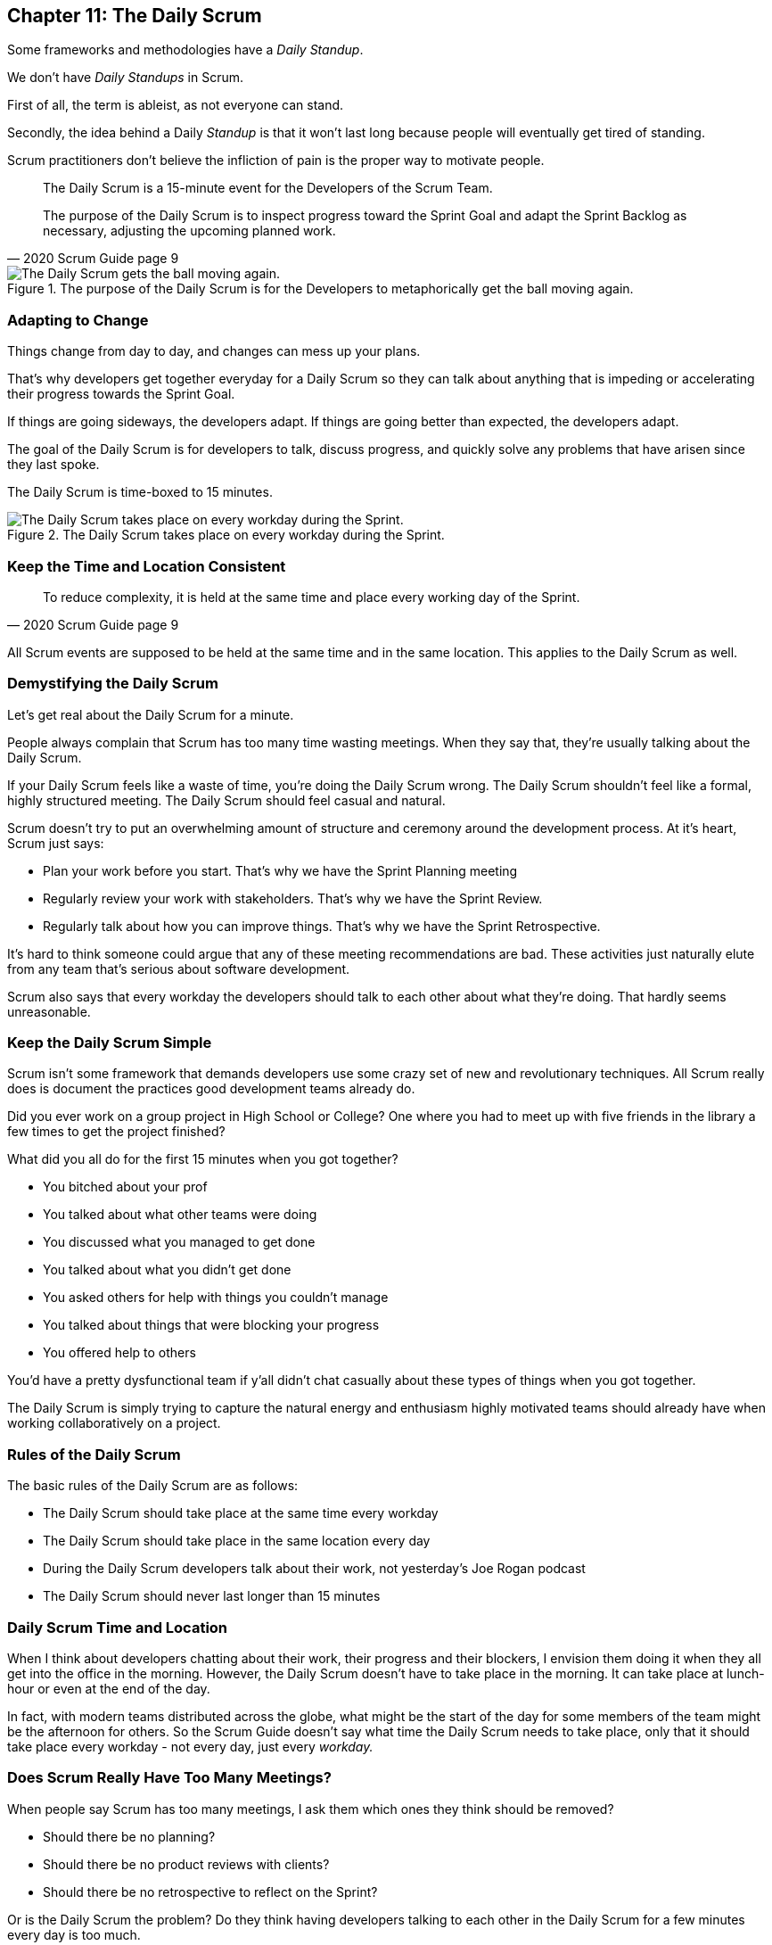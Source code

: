 

== Chapter 11: The Daily Scrum

Some frameworks and methodologies have a _Daily Standup_.

We don't have _Daily Standups_ in Scrum.

First of all, the term is ableist, as not everyone can stand. 

Secondly, the idea behind a Daily _Standup_ is that it won't last long because people will eventually get tired of standing.

Scrum practitioners don't believe the infliction of pain is the proper way to motivate people.

[quote, 2020 Scrum Guide page 9]
____
The Daily Scrum is a 15-minute event for the Developers of the Scrum Team.

The purpose of the Daily Scrum is to inspect progress toward the Sprint Goal and adapt the Sprint Backlog as necessary, adjusting the upcoming planned work.
____


.The purpose of the Daily Scrum is for the Developers to metaphorically get the ball moving again.
image::images/daily-scrum-ball-moving.jpg["The Daily Scrum gets the ball moving again."]

<<<

=== Adapting to Change

Things change from day to day, and changes can mess up your plans.

That's why developers get together everyday for a Daily Scrum so they can talk about anything that is impeding or accelerating their progress towards the Sprint Goal.

If things are going sideways, the developers adapt. If things are going better than expected, the developers adapt.

The goal of the Daily Scrum is for developers to talk, discuss progress, and quickly solve any problems that have arisen since they last spoke.

The Daily Scrum is time-boxed to 15 minutes. 


.The Daily Scrum takes place on every workday during the Sprint.
image::images/chart-daily-scrum.jpg["The Daily Scrum takes place on every workday during the Sprint."]


=== Keep the Time and Location Consistent

[quote, 2020 Scrum Guide page 9]
____
To reduce complexity, it is held at the same time and place every working day of the Sprint.
____


All Scrum events are supposed to be held at the same time and in the same location. This applies to the Daily Scrum as well.


=== Demystifying the Daily Scrum

Let's get real about the Daily Scrum for a minute.

People always complain that Scrum has too many time wasting meetings. When they say that, they're usually talking about the Daily Scrum.

If your Daily Scrum feels like a waste of time, you're doing the Daily Scrum wrong. The Daily Scrum shouldn't feel like a formal, highly structured meeting. The Daily Scrum should feel casual and natural.

Scrum doesn't try to put an overwhelming amount of structure and ceremony around the development process. At it's heart, Scrum just says:

- Plan your work before you start. That's why we have the Sprint Planning meeting
- Regularly review your work with stakeholders. That's why we have the Sprint Review.
- Regularly talk about how you can improve things. That's why we have the Sprint Retrospective.

It's hard to think someone could argue that any of these meeting recommendations  are bad. These activities just naturally elute from any team that's serious about software development.

Scrum also says that every workday the developers should talk to each other about what they're doing. That hardly seems unreasonable.

=== Keep the Daily Scrum Simple

Scrum isn't some framework that demands developers use some crazy set of new and revolutionary techniques. All Scrum really does is document the practices good development teams already do.

Did you ever work on a group project in High School or College? One where you had to meet up with five friends in the library a few times to get the project finished?

What did you all do for the first 15 minutes when you got together? 

- You bitched about your prof
- You talked about what other teams were doing
- You discussed what you managed to get done
- You talked about what you didn't get done
- You asked others for help with things you couldn't manage
- You talked about things that were blocking your progress
- You offered help to others

You'd have a pretty dysfunctional team if y'all didn't chat casually about these types of things when you got together.

The Daily Scrum is simply trying to capture the natural energy and enthusiasm highly motivated teams should already have when working collaboratively on a project.

=== Rules of the Daily Scrum

The basic rules of the Daily Scrum are as follows:

- The Daily Scrum should take place at the same time every workday
- The Daily Scrum should take place in the same location every day
- During the Daily Scrum developers talk about their work, not yesterday's Joe Rogan podcast
- The Daily Scrum should never last longer than 15 minutes

=== Daily Scrum Time and Location

When I think about developers chatting about their work, their progress and their blockers, I envision them doing it when they all get into the office in the morning. However, the Daily Scrum doesn't have to take place in the morning. It can take place at lunch-hour or even at the end of the day.

In fact, with modern teams distributed across the globe, what might be the start of the day for some members of the team might be the afternoon for others. So the Scrum Guide doesn't say what time the Daily Scrum needs to take place, only that it should take place every workday - not every day, just every _workday._

=== Does Scrum Really Have Too Many Meetings?

When people say Scrum has too many meetings, I ask them which ones they think should be removed?

- Should there be no planning?
- Should there be no product reviews with  clients?
- Should there be no retrospective to reflect on the Sprint?

Or is the Daily Scrum the problem? Do they think having developers talking to each other in the Daily Scrum for a few minutes every day is too much.

If a team of six or seven developers is working on a project that burns through $250,000 worth of budget money a month, I'd say it was a problem if those developers didn't talk to each other for a few minutes every day.

Scrum doesn't have too many meetings. Scrum gets it just about right.

==== Test Yourself

****
Which one of the following is the responsibility of the Scrum Master with regards to the Daily Scrum?

* [ ] The Scrum Master should coach the developers about keeping the Daily Scrum timeboxed to 15 minutes
* [ ] The Scrum Master should ensure each developer gets a chance to speak
* [ ] The Scrum Master starts the Daily Scrum by asking the 3 standard Daily Scrum questions
* [ ] The Scrum Master starts the Daily Scrum by asking every developer to stand up.

****

The only correct option here is A.

The Daily Scrum is for the developers. It is run by developers and managed by developers.

The only responsibility the Scrum Master has with regards to the Daily Scrum is ensuring it is run in such a way that complies with the rules of Scrum. In regards to this quiz question, that means the only correct option is keeping the Daily Scrum to less than 15 minutes.

Past Scrum Guides mentioned the 3 Daily Scrum questions:

- What did you do yesterday?
- What do you plan to do today?
- Is anything impeding your progress?

These questions were removed from the 2020 Scrum Guide. 

They can be asked if the developers find them helpful, but they are certainly not a requirement of the Daily Scrum.

'''

.The Daily Scrum is for the developers and managed by the developers. If the Scrum Master or the Product Owner attends, they do so at the behest of the Developers.
image::images/developers-in-scrum.jpg["The Daily Scrum is for the developers. Neither the Scrum Master nor the Product Owner is required to attend."]

==== Test Yourself

****
The development team has decided to only work one day a week and will only hold the Daily Scrum on Mondays. 

How do you react as a Scrum Master? (Choose 1)

* [ ] Inform the team Scrum development cannot happen only one day a week
* [ ] Have Human Resources talk to the development lead about their proposed work schedule
* [ ] Cancel the Sprint and consult the Product Owner
* [ ] Inform the team this is fine so long as the only workday is Monday

****

Option D is correct.

There's nothing in the Scrum Guide that forbids a team from working only one day a week.

The only Scrum requirement with regards to this question is that the Daily Scrum happens every _workday._ So if the team holds the Daily Scrum on the Monday, then the work should be happening on the Monday too.

[quote, 2020 Scrum Guide page 9]
____
The Daily Scrum is a 15-minute event for the Developers of the Scrum Team. To reduce complexity, it is held at the same time and place _every working day_ of the Sprint.
____

'''


==== Test Yourself

****
The Scrum team wants to move the Daily Scrum to the atrium on Fridays to help them wind down after a busy workweek. How do you, as a Scrum Master, respond? (Choose 1)

* [ ] Explain to them that the Daily Scrum should always take place at the same time and place
* [ ] Allow the developers to be self-managed and hold their Daily Scrum in the Atrium on Fridays
* [ ] Confirm with the Product Owner that it is okay to change the Daily Scrum location on Fridays
* [ ] As the Scrum Master, work to remove any impediments standing in the way of running the Friday Scrum in the atrium

****

Option A is correct.

The Scrum Guide says the Daily Scrum should always take place at the same time and place. 

This is true for all Scrum events. For the sake of consistency, their time and location should remain constant.



'''

=== When Scrum Masters and POs do Development

Have you ever seen a Scrum Master or Product Owner do some work that becomes part of a usable Increment? 

When they do, they become developers themselves.

[quote, 2020 Scrum Guide page 9]
____
If the Product Owner or Scrum Master is actively working on items in the Sprint Backlog, they participate as Developers.
____

This is an interesting statement that answers several questions about how Scrum works.

People often wonder if a Scrum Master or Product Owner is allowed to actively do development. The answer is a big YES.

If a Scrum Team of five people is cast away on a desert island and scrambling to build a shelter before a storm comes, everyone on that Scrum Team going to pitch in. If your life is on the line, you're not going to refuse to help build a shelter just because you've accepted the designation of _Scrum Master._

On small teams and startups, the Scrum Master might also be the Product Owner and they might be a developer as well. It might not be a best practice, but there's nothing that forbids it. More to the point, it might make a lot of sense in a really small development firm.

So yes, a developer can also be a Scrum Master or a Product Owner or vice versa.

The only requirement is that if a Scrum Master or Product Owner does development, they are expected to attend the Daily Scrum and participate as though they were a developer, not the Scrum Master or PO. They relinquish their Scrum Master or Product Owner accountabilities while the Daily Scrum takes place.

=== Who participates in the Daily Scrum?

[quote, 2020 Scrum Guide page 9]
____
The Developers can select whatever structure and techniques they want, as long as their Daily Scrum focuses on progress toward the Sprint Goal and produces an actionable plan for the next day of work. 
This creates focus and improves self-management.
____

The Daily Scrum is for the developers. 

It should be run by the developers, organized by developers, and managed by the developers. How they manage or organize it is up to them.

Anyone can _attend_ the daily Scrum. If the developers want to hire a circus clown to create balloon animals while the Daily Scrum proceeds, then all the power to them. But only the developers are supposed to _participate._

Now that's not to say the developers can't ask the Scrum Master or Product Owner a question during the Daily Scrum. That may be necessary to properly adapt their plan towards the Sprint Goal. But the Scrum Master, Product Owner, and stakeholders shouldn't be active participants driving the meeting. The meeting must be driven by the developers.

=== Purpose of the Daily Scrum

[quote, 2020 Scrum Guide page 9]
____
Daily Scrums improve communications, identify impediments, promote quick decision-making, and consequently eliminate the need for other meetings.
____

Things change from day to day. The Daily Scrum is a time for developers to deal with issues that have arisen that may delay their progress and put the Sprint Goal in jeopardy.

Hopefully, having the whole team of Developers together in the Daily Scrum will help to bring about quick solutions to problems that may have arisen.

=== Meetings Don't Replace Pragmatic Communication

[quote, 2020 Scrum Guide page 9]
____
The Daily Scrum is not the only time Developers are allowed to adjust their plans. 
They often meet throughout the day for more detailed discussions about adapting or re-planning the rest of Sprint’s work.
____

Don't ever think that the Daily Scrum is the only time developers are allowed to talk about their work, or that it's the only time to change the Sprint plan.

If a team of construction workers was putting up a roof, and a wind gust blew all their shingles away, would they wait until the next day's Scrum to form a new plan, or would they reformulate their plans right away?

Developers can meet with each other any time they like. They can schedule additional meetings as a group. They can meet one on one at each other's desks. They can have dinner together after work.

There's nothing in the Scrum Guide that restricts communication between developers, stakeholders, product owners, scrum masters, or anyone else. The only thing the Scrum Guide recommends is a few time-boxed events that guarantee opportunities for communication, transparency, and adaptation to take place.

==== Test Yourself

****
A critical bug has appeared in your code that may put the Sprint Goal at risk. What should you, as a developer, do?

* [ ] Speak to your fellow developers as soon as possible to find a way to adapt the Sprint plan
* [ ] Bring the issue up in the next day`s Daily Scrum meeting
* [ ] Inform the Scrum Master and have the Scrum Master remove the impediment
* [ ] Pass the issue to the Quality Assurance team and continue working on Product Backlog items

****

Any time an issue comes up it should be addressed as soon as possible.

If a critical bug appears in your code, and you think it will impact the Sprint Goal, then meet with your fellow developers right away and see if you can adapt by adjusting the Sprint plan.

Don't ever let the Scrum Guide and the various Scrum events and artifacts impede pragmatic thinking. If a problem arises that needs to be taken care of immediately, take care of it immediately. Don't wait for the next Scrum event to adapt.

